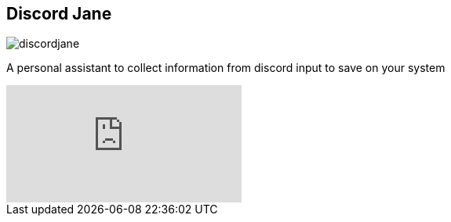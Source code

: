 == Discord Jane

image::images/discordjane.png[align=center]

A personal assistant to collect information from discord input to save on your system



video::CHbN_gB30Tw[youtube]